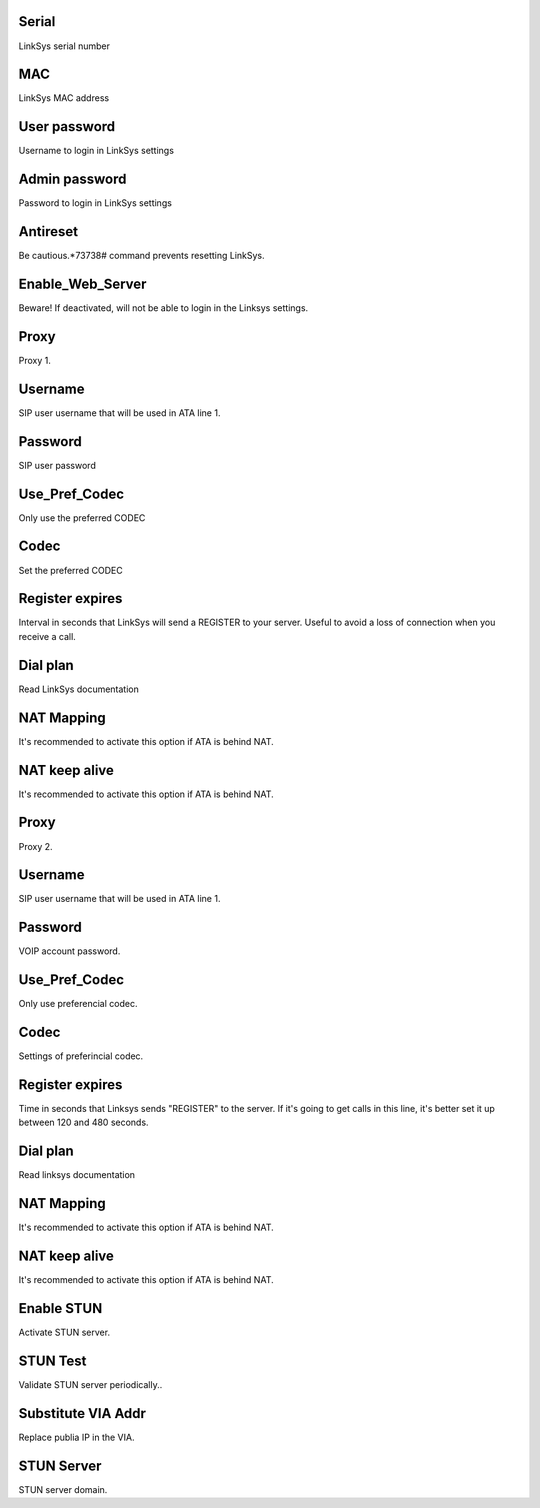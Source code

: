 
.. _sipuras-nserie:

Serial
------

| LinkSys serial number




.. _sipuras-macadr:

MAC
---

| LinkSys MAC address




.. _sipuras-senha-user:

User password
-------------

| Username to login in LinkSys settings




.. _sipuras-senha-admin:

Admin password
--------------

| Password to login in LinkSys settings




.. _sipuras-antireset:

Antireset
---------

| Be cautious.*73738# command prevents resetting LinkSys.




.. _sipuras-Enable-Web-Server:

Enable_Web_Server
-----------------

| Beware! If deactivated, will not be able to login in the Linksys settings.




.. _sipuras-Proxy-1:

Proxy
-----

| Proxy 1.




.. _sipuras-User-ID-1:

Username
--------

| SIP user username that will be used in ATA line 1.




.. _sipuras-Password-1:

Password
--------

| SIP user password




.. _sipuras-Use-Pref-Codec-Only-1:

Use_Pref_Codec
--------------

| Only use the preferred CODEC




.. _sipuras-Preferred-Codec-1:

Codec
-----

| Set the preferred CODEC




.. _sipuras-Register-Expires-1:

Register expires
----------------

| Interval in seconds that LinkSys will send a REGISTER to your server. Useful to avoid a loss of connection when you receive a call.




.. _sipuras-Dial-Plan-1:

Dial plan
---------

| Read LinkSys documentation




.. _sipuras-NAT-Mapping-Enable-1-:

NAT Mapping
-----------

| It's recommended to activate this option if ATA is behind NAT.




.. _sipuras-NAT-Keep-Alive-Enable-1-:

NAT keep alive
--------------

| It's recommended to activate this option if ATA is behind NAT.




.. _sipuras-Proxy-2:

Proxy
-----

| Proxy 2.




.. _sipuras-User-ID-2:

Username
--------

| SIP user username that will be used in ATA line 1.




.. _sipuras-Password-2:

Password
--------

| VOIP account password.




.. _sipuras-Use-Pref-Codec-Only-2:

Use_Pref_Codec
--------------

| Only use preferencial codec.




.. _sipuras-Preferred-Codec-2:

Codec
-----

| Settings of preferincial codec.




.. _sipuras-Register-Expires-2:

Register expires
----------------

| Time in seconds that Linksys sends "REGISTER" to the server. If it's going to get calls in this line, it's better set it up between 120 and 480 seconds.




.. _sipuras-Dial-Plan-2:

Dial plan
---------

| Read linksys documentation




.. _sipuras-NAT-Mapping-Enable-2-:

NAT Mapping
-----------

| It's recommended to activate this option if ATA is behind NAT.




.. _sipuras-NAT-Keep-Alive-Enable-2-:

NAT keep alive
--------------

| It's recommended to activate this option if ATA is behind NAT.




.. _sipuras-STUN-Enable:

Enable STUN
-----------

| Activate STUN server.




.. _sipuras-STUN-Test-Enable:

STUN Test
---------

| Validate STUN server periodically..




.. _sipuras-Substitute-VIA-Addr:

Substitute VIA Addr
-------------------

| Replace publia IP in the VIA.




.. _sipuras-STUN-Server:

STUN Server
-----------

| STUN server domain.



